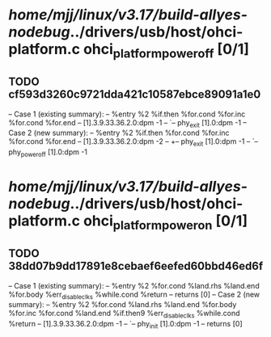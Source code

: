 #+TODO: TODO CHECK | BUG DUP
* /home/mjj/linux/v3.17/build-allyes-nodebug/../drivers/usb/host/ohci-platform.c ohci_platform_power_off [0/1]
** TODO cf593d3260c9721dda421c10587ebce89091a1e0
   -- Case 1 (existing summary):
   --     %entry %2 %if.then %for.cond %for.inc %for.cond %for.end
   --         [1].3.9.33.36.2.0:dpm -1
   --         `-- phy_exit [1].0:dpm -1
   -- Case 2 (new summary):
   --     %entry %2 %if.then %for.cond %for.inc %for.cond %for.end
   --         [1].3.9.33.36.2.0:dpm -2
   --         +-- phy_exit [1].0:dpm -1
   --         `-- phy_power_off [1].0:dpm -1
* /home/mjj/linux/v3.17/build-allyes-nodebug/../drivers/usb/host/ohci-platform.c ohci_platform_power_on [0/1]
** TODO 38dd07b9dd17891e8cebaef6eefed60bbd46ed6f
   -- Case 1 (existing summary):
   --     %entry %2 %for.cond %land.rhs %land.end %for.body %err_disable_clks %while.cond %return
   --         returns [0]
   -- Case 2 (new summary):
   --     %entry %2 %for.cond %land.rhs %land.end %for.body %for.inc %for.cond %land.end %if.then9 %err_disable_clks %while.cond %return
   --         [1].3.9.33.36.2.0:dpm -1
   --         `-- phy_init [1].0:dpm -1
   --         returns [0]
